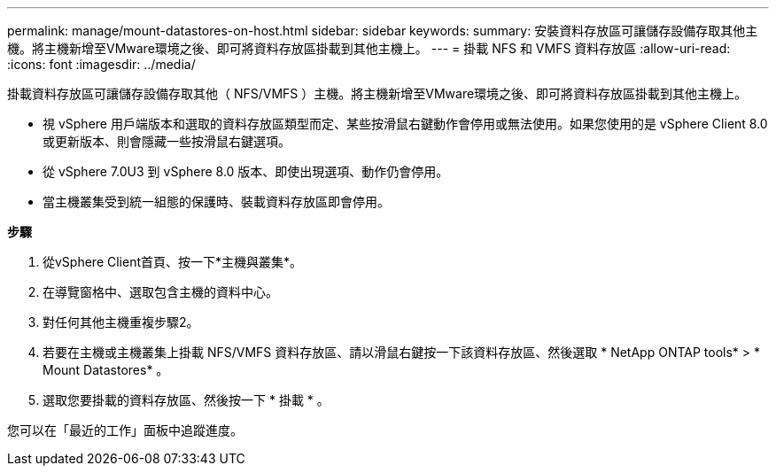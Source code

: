 ---
permalink: manage/mount-datastores-on-host.html 
sidebar: sidebar 
keywords:  
summary: 安裝資料存放區可讓儲存設備存取其他主機。將主機新增至VMware環境之後、即可將資料存放區掛載到其他主機上。 
---
= 掛載 NFS 和 VMFS 資料存放區
:allow-uri-read: 
:icons: font
:imagesdir: ../media/


[role="lead"]
掛載資料存放區可讓儲存設備存取其他（ NFS/VMFS ）主機。將主機新增至VMware環境之後、即可將資料存放區掛載到其他主機上。

* 視 vSphere 用戶端版本和選取的資料存放區類型而定、某些按滑鼠右鍵動作會停用或無法使用。如果您使用的是 vSphere Client 8.0 或更新版本、則會隱藏一些按滑鼠右鍵選項。
* 從 vSphere 7.0U3 到 vSphere 8.0 版本、即使出現選項、動作仍會停用。
* 當主機叢集受到統一組態的保護時、裝載資料存放區即會停用。


*步驟*

. 從vSphere Client首頁、按一下*主機與叢集*。
. 在導覽窗格中、選取包含主機的資料中心。
. 對任何其他主機重複步驟2。
. 若要在主機或主機叢集上掛載 NFS/VMFS 資料存放區、請以滑鼠右鍵按一下該資料存放區、然後選取 * NetApp ONTAP tools* > * Mount Datastores* 。
. 選取您要掛載的資料存放區、然後按一下 * 掛載 * 。


您可以在「最近的工作」面板中追蹤進度。
